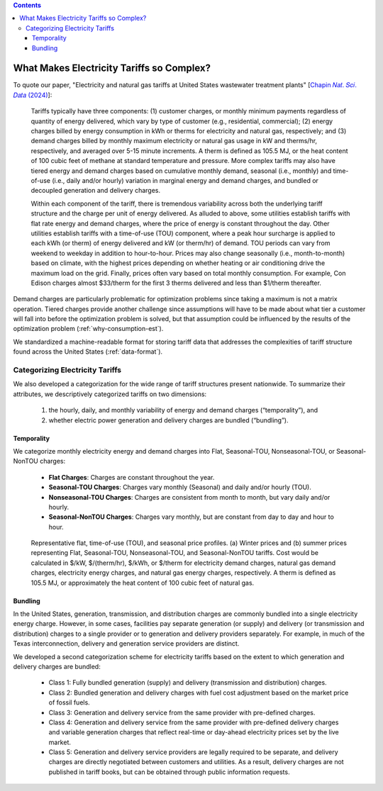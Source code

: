.. contents::

.. _complexities:

******************************************
What Makes Electricity Tariffs so Complex?
******************************************

To quote our paper, "Electricity and natural gas tariffs at United States wastewater treatment plants" [`Chapin 𝑁𝑎𝑡. 𝑆𝑐𝑖. 𝐷𝑎𝑡𝑎 (2024) <https://doi.org/10.1038/s41597-023-02886-6>`_]:

    Tariffs typically have three components: 
    (1) customer charges, or monthly minimum payments regardless of quantity of energy delivered, 
    which vary by type of customer (e.g., residential, commercial); 
    (2) energy charges billed by energy consumption in kWh or therms for electricity and natural gas, respectively; and 
    (3) demand charges billed by monthly maximum electricity or natural gas usage in kW and therms/hr, respectively, and averaged over 5-15 minute increments. 
    A therm is defined as 105.5 MJ, or the heat content of 100 cubic feet of methane at standard temperature and pressure.
    More complex tariffs may also have tiered energy and demand charges based on cumulative monthly demand, seasonal (i.e., monthly) and 
    time-of-use (i.e., daily and/or hourly) variation in marginal energy and demand charges, and bundled or decoupled generation and delivery charges.

    Within each component of the tariff, there is tremendous variability across both the underlying tariff structure 
    and the charge per unit of energy delivered. As alluded to above, 
    some utilities establish tariffs with flat rate energy and demand charges, 
    where the price of energy is constant throughout the day. 
    Other utilities establish tariffs with a time-of-use (TOU) component, 
    where a peak hour surcharge is applied to each kWh (or therm) of energy delivered and kW (or therm/hr) of demand. 
    TOU periods can vary from weekend to weekday in addition to hour-to-hour. 
    Prices may also change seasonally (i.e., month-to-month) based on climate, 
    with the highest prices depending on whether heating or air conditioning drive the maximum load on the grid. 
    Finally, prices often vary based on total monthly consumption. 
    For example, Con Edison charges almost $33/therm for the first 3 therms delivered and less than $1/therm thereafter.

Demand charges are particularly problematic for optimization problems since taking a maximum is not a matrix operation.
Tiered charges provide another challenge since assumptions will have to be made about what tier a customer will fall into before the optimization problem is solved,
but that assumption could be influenced by the results of the optimization problem (:ref:`why-consumption-est`).

We standardized a machine-readable format for storing tariff data that addresses the complexities of tariff structure found across the United States (:ref:`data-format`).

.. _categorize-tariffs:

Categorizing Electricity Tariffs
================================

We also developed a categorization for the wide range of tariff structures present nationwide.
To summarize their attributes, we descriptively categorized tariffs on two dimensions: 

  1. the hourly, daily, and monthly variability of energy and demand charges (“temporality”), and
  2. whether electric power generation and delivery charges are bundled (“bundling”).

Temporality
***********

We categorize monthly electricity energy and demand charges into Flat, Seasonal-TOU, Nonseasonal-TOU, or Seasonal-NonTOU charges:
  
  - **Flat Charges**: Charges are constant throughout the year.
  - **Seasonal-TOU Charges**: Charges vary monthly (Seasonal) and daily and/or hourly (TOU).
  - **Nonseasonal-TOU Charges**: Charges are consistent from month to month, but vary daily and/or hourly.
  - **Seasonal-NonTOU Charges**: Charges vary monthly, but are constant from day to day and hour to hour.

.. figure:: _static/img/categorize-tariff.png
    
    Representative flat, time-of-use (TOU), and seasonal price profiles. 
    (a) Winter prices and (b) summer prices representing Flat, Seasonal-TOU, Nonseasonal-TOU, and Seasonal-NonTOU tariffs. 
    Cost would be calculated in $/kW, $/(therm/hr), $/kWh, or $/therm for electricity demand charges, natural gas demand charges, electricity energy charges, and natural gas energy charges, respectively. 
    A therm is defined as 105.5 MJ, or approximately the heat content of 100 cubic feet of natural gas.

Bundling
********
In the United States, generation, transmission, and distribution charges are commonly bundled into a single electricity energy charge. 
However, in some cases, facilities pay separate generation (or supply) and delivery (or transmission and distribution) charges to a single provider or to generation and delivery providers separately. 
For example, in much of the Texas interconnection, delivery and generation service providers are distinct.

We developed a second categorization scheme for electricity tariffs based on the extent to which generation and delivery charges are bundled:

  - Class 1: Fully bundled generation (supply) and delivery (transmission and distribution) charges.
  - Class 2: Bundled generation and delivery charges with fuel cost adjustment based on the market price of fossil fuels.
  - Class 3: Generation and delivery service from the same provider with pre-defined charges.
  - Class 4: Generation and delivery service from the same provider with pre-defined delivery charges and variable generation charges that reflect real-time or day-ahead electricity prices set by the live market.
  - Class 5: Generation and delivery service providers are legally required to be separate, and delivery charges are directly negotiated between customers and utilities. As a result, delivery charges are not published in tariff books, but can be obtained through public information requests.

